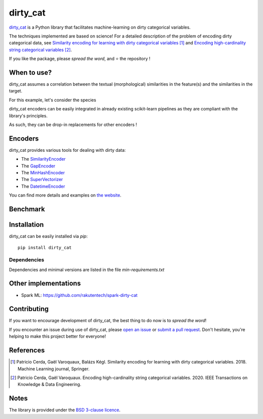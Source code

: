 dirty_cat
=========

.. image:: https://dirty-cat.github.io/stable/_static/dirty_cat.svg
   :align: center
   :alt: dirty_cat logo


|py_ver| |pypi_var| |pypi_dl| |codecov| |circleci|

.. |py_ver| image:: https://img.shields.io/pypi/pyversions/dirty_cat
.. |pypi_var| image:: https://img.shields.io/pypi/v/dirty_cat?color=informational
.. |pypi_dl| image:: https://img.shields.io/pypi/dm/dirty_cat
.. |codecov| image:: https://img.shields.io/codecov/c/github/dirty-cat/dirty_cat/master
.. |circleci| image:: https://img.shields.io/circleci/build/github/dirty-cat/dirty_cat/master?label=CircleCI

`dirty_cat <https://dirty-cat.github.io/>`_ is a Python library
that facilitates machine-learning on dirty categorical variables.

The techniques implemented are based on science!
For a detailed description of the problem of encoding dirty categorical data, see
`Similarity encoding for learning with dirty categorical variables <https://hal.inria.fr/hal-01806175>`_ [1]_
and `Encoding high-cardinality string categorical variables <https://hal.inria.fr/hal-02171256v4>`_ [2]_.

If you like the package, please *spread the word*, and ⭐ the repository !



When to use?
------------

dirty_cat assumes a correlation between the textual (morphological) similarities
in the feature(s) and the similarities in the target.

For this example, let's consider the species

dirty_cat encoders can be easily integrated in already existing
scikit-learn pipelines as they are compliant with the library's principles.

As such, they can be drop-in replacements for other encoders !

Encoders
--------

dirty_cat provides various tools for dealing with dirty data:

- The `SimilarityEncoder <https://dirty-cat.github.io/stable/generated/dirty_cat.SimilarityEncoder.html>`_
- The `GapEncoder <https://dirty-cat.github.io/stable/generated/dirty_cat.GapEncoder.html>`_
- The `MinHashEncoder <https://dirty-cat.github.io/stable/generated/dirty_cat.MinHashEncoder.html>`_
- The `SuperVectorizer <https://dirty-cat.github.io/stable/generated/dirty_cat.SuperVectorizer.html>`_
- The `DatetimeEncoder <https://dirty-cat.github.io/stable/generated/dirty_cat.DatetimeEncoder.html>`_

You can find more details and examples on `the website <https://dirty-cat.github.io/>`_.

Benchmark
---------



Installation
------------

dirty_cat can be easily installed via `pip`::

    pip install dirty_cat

Dependencies
~~~~~~~~~~~~

Dependencies and minimal versions are listed in the file `min-requirements.txt`

Other implementations
---------------------

-  Spark ML: https://github.com/rakutentech/spark-dirty-cat

Contributing
------------

If you want to encourage development of dirty_cat,
the best thing to do now is to *spread the word*!

If you encounter an issue during use of dirty_cat, please
`open an issue <https://docs.github.com/en/issues/tracking-your-work-with-issues/creating-an-issue>`_ or
`submit a pull request <https://docs.github.com/en/pull-requests/collaborating-with-pull-requests/proposing-changes-to-your-work-with-pull-requests/creating-a-pull-request>`_.
Don't hesitate, you're helping to make this project better for everyone!

References
----------

.. [1] Patricio Cerda, Gaël Varoquaux, Balázs Kégl. Similarity encoding for learning with dirty categorical variables. 2018. Machine Learning journal, Springer.
.. [2] Patricio Cerda, Gaël Varoquaux. Encoding high-cardinality string categorical variables. 2020. IEEE Transactions on Knowledge & Data Engineering.

Notes
-----

The library is provided under the `BSD 3-clause licence <https://github.com/dirty-cat/dirty_cat/blob/master/LICENSE.txt>`_.
